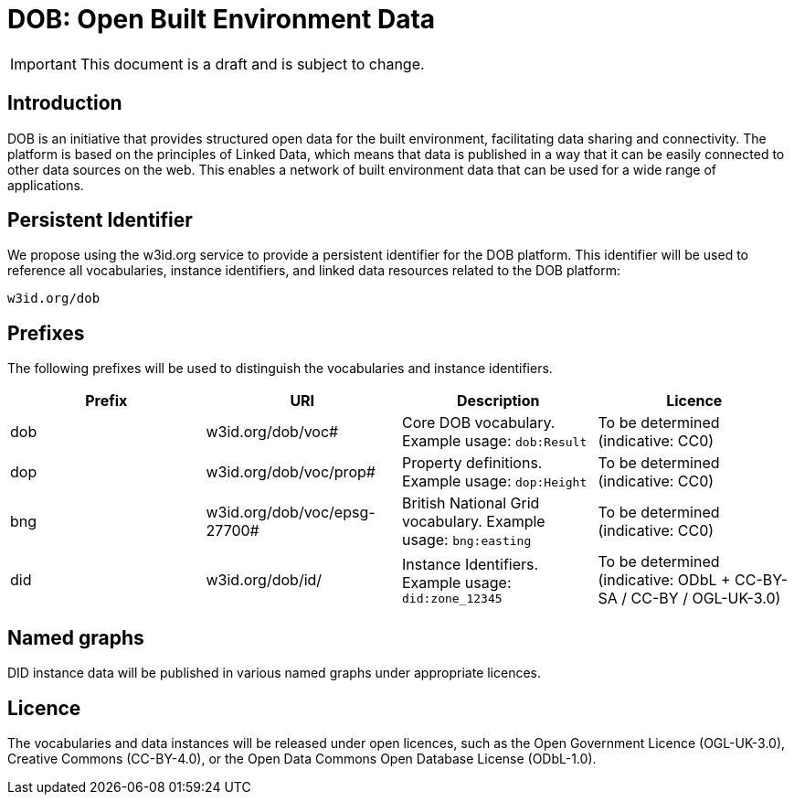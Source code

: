 = DOB: Open Built Environment Data

IMPORTANT: This document is a draft and is subject to change.

== Introduction

DOB is an initiative that provides structured open data for the built environment, facilitating data sharing and connectivity.
The platform is based on the principles of Linked Data, which means that data is published in a way that it can be easily connected to other data sources on the web.
This enables a network of built environment data that can be used for a wide range of applications.

== Persistent Identifier

We propose using the w3id.org service to provide a persistent identifier for the DOB platform.
This identifier will be used to reference all vocabularies, instance identifiers, and linked data resources related to the DOB platform:

----
w3id.org/dob
----

== Prefixes

The following prefixes will be used to distinguish the vocabularies and instance identifiers.

|===
| Prefix | URI | Description | Licence

| dob
| w3id.org/dob/voc#
| Core DOB vocabulary. Example usage: `dob:Result`
| To be determined (indicative: CC0)

| dop
| w3id.org/dob/voc/prop#
| Property definitions. Example usage: `dop:Height`
| To be determined (indicative: CC0)

| bng
| w3id.org/dob/voc/epsg-27700#
| British National Grid vocabulary. Example usage: `bng:easting`
| To be determined (indicative: CC0)

| did
| w3id.org/dob/id/
| Instance Identifiers. Example usage: `did:zone_12345`
| To be determined (indicative: ODbL + CC-BY-SA / CC-BY / OGL-UK-3.0)
|===

== Named graphs

DID instance data will be published in various named graphs under appropriate licences.

== Licence

The vocabularies and data instances will be released under open licences, such as the Open Government Licence (OGL-UK-3.0), Creative Commons (CC-BY-4.0), or the Open Data Commons Open Database License (ODbL-1.0).